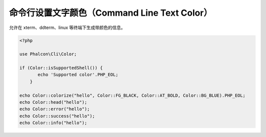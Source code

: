 命令行设置文字颜色（Command Line Text Color）
=============================================
允许在 xterm、ddterm、linux 等终端下生成带颜色的信息。

.. code-block:: php

    <?php

    use Phalcon\Cli\Color;

    if (Color::isSupportedShell()) {
	   echo 'Supported color'.PHP_EOL;
	}

    echo Color::colorize("hello", Color::FG_BLACK, Color::AT_BOLD, Color::BG_BLUE).PHP_EOL;
    echo Color::head("hello");
    echo Color::error("hello");
    echo Color::success("hello");
    echo Color::info("hello");
